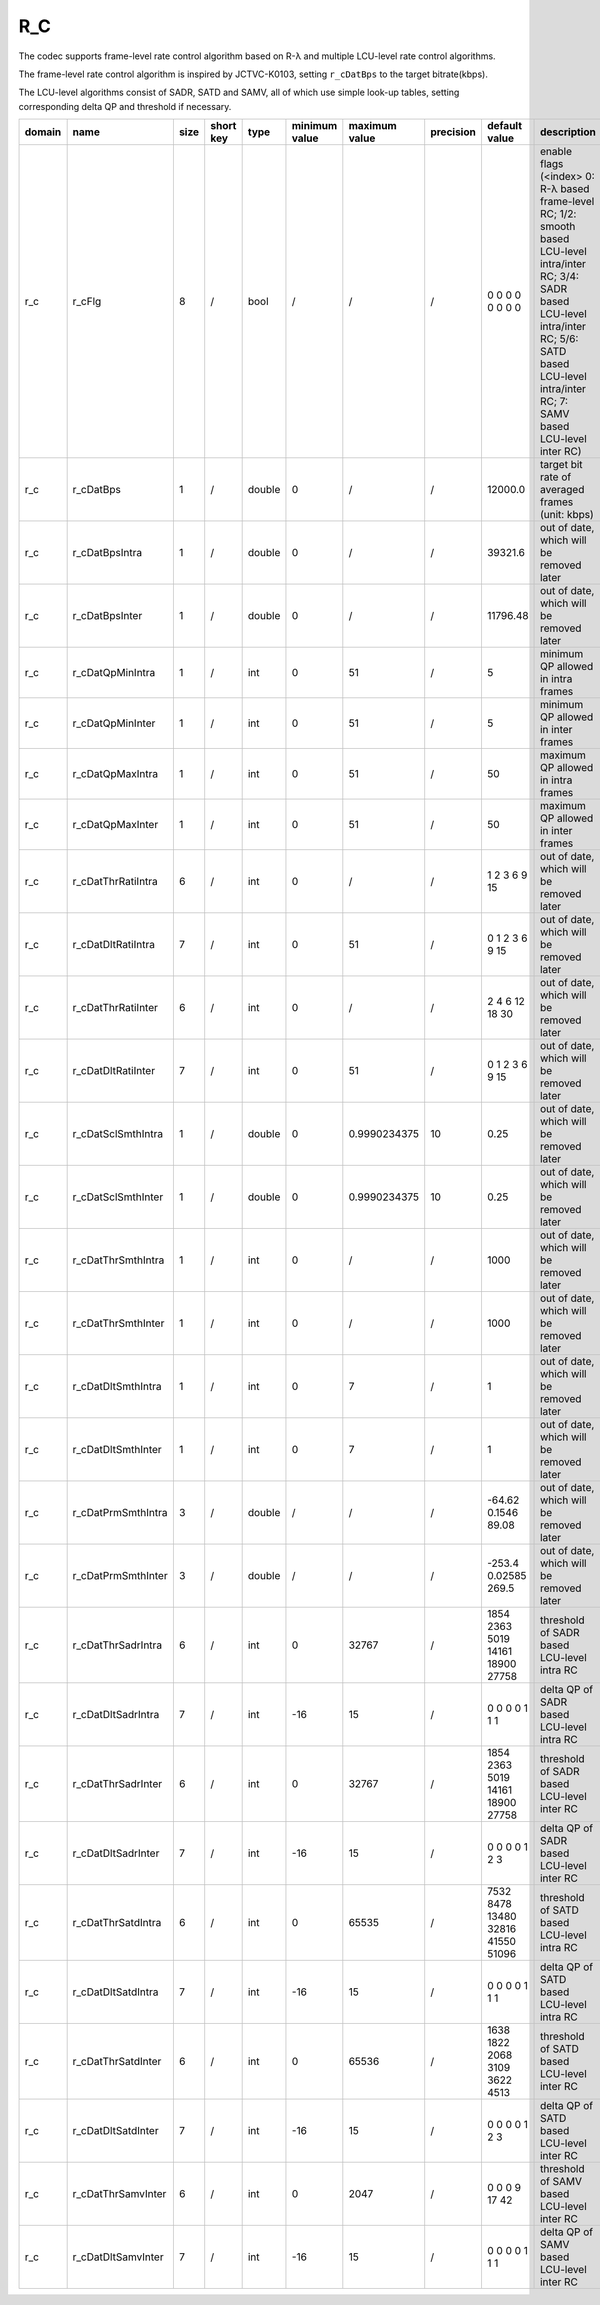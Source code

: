 R_C
---

The codec supports frame-level rate control algorithm based on R-λ and multiple LCU-level rate control algorithms.

The frame-level rate control algorithm is inspired by JCTVC-K0103, setting ``r_cDatBps`` to the target bitrate(kbps).

The LCU-level algorithms consist of SADR, SATD and SAMV, all of which use simple look-up tables, setting corresponding delta QP and threshold if necessary.

============ ======================= ====== =========== ======== =============== =============== =========== ====================================== =========================================================================================================================================================================================================================
 domain       name                    size   short key   type     minimum value   maximum value   precision   default value                          description
============ ======================= ====== =========== ======== =============== =============== =========== ====================================== =========================================================================================================================================================================================================================
 r_c          r_cFlg                  8      /           bool     /               /               /           0 0 0 0 0 0 0 0                        enable flags (<index> 0: R-λ based frame-level RC; 1/2: smooth based LCU-level intra/inter RC; 3/4: SADR based LCU-level intra/inter RC; 5/6: SATD based LCU-level intra/inter RC; 7: SAMV based LCU-level inter RC)
 r_c          r_cDatBps               1      /           double   0               /               /           12000.0                                target bit rate of averaged frames (unit: kbps)
 r_c          r_cDatBpsIntra          1      /           double   0               /               /           39321.6                                out of date, which will be removed later
 r_c          r_cDatBpsInter          1      /           double   0               /               /           11796.48                               out of date, which will be removed later
 r_c          r_cDatQpMinIntra        1      /           int      0               51              /           5                                      minimum QP allowed in intra frames
 r_c          r_cDatQpMinInter        1      /           int      0               51              /           5                                      minimum QP allowed in inter frames
 r_c          r_cDatQpMaxIntra        1      /           int      0               51              /           50                                     maximum QP allowed in intra frames
 r_c          r_cDatQpMaxInter        1      /           int      0               51              /           50                                     maximum QP allowed in inter frames
 r_c          r_cDatThrRatiIntra      6      /           int      0               /               /           1 2 3 6 9 15                           out of date, which will be removed later
 r_c          r_cDatDltRatiIntra      7      /           int      0               51              /           0 1 2 3 6 9 15                         out of date, which will be removed later
 r_c          r_cDatThrRatiInter      6      /           int      0               /               /           2 4 6 12 18 30                         out of date, which will be removed later
 r_c          r_cDatDltRatiInter      7      /           int      0               51              /           0 1 2 3 6 9 15                         out of date, which will be removed later
 r_c          r_cDatSclSmthIntra      1      /           double   0               0.9990234375    10          0.25                                   out of date, which will be removed later
 r_c          r_cDatSclSmthInter      1      /           double   0               0.9990234375    10          0.25                                   out of date, which will be removed later
 r_c          r_cDatThrSmthIntra      1      /           int      0               /               /           1000                                   out of date, which will be removed later
 r_c          r_cDatThrSmthInter      1      /           int      0               /               /           1000                                   out of date, which will be removed later
 r_c          r_cDatDltSmthIntra      1      /           int      0               7               /           1                                      out of date, which will be removed later
 r_c          r_cDatDltSmthInter      1      /           int      0               7               /           1                                      out of date, which will be removed later
 r_c          r_cDatPrmSmthIntra      3      /           double   /               /               /           -64.62 0.1546 89.08                    out of date, which will be removed later
 r_c          r_cDatPrmSmthInter      3      /           double   /               /               /           -253.4 0.02585 269.5                   out of date, which will be removed later
 r_c          r_cDatThrSadrIntra      6      /           int      0               32767           /           1854 2363 5019 14161 18900 27758       threshold of SADR based LCU-level intra RC
 r_c          r_cDatDltSadrIntra      7      /           int      -16             15              /           0 0 0 0 1 1 1                          delta QP  of SADR based LCU-level intra RC
 r_c          r_cDatThrSadrInter      6      /           int      0               32767           /           1854 2363 5019 14161 18900 27758       threshold of SADR based LCU-level inter RC
 r_c          r_cDatDltSadrInter      7      /           int      -16             15              /           0 0 0 0 1 2 3                          delta QP  of SADR based LCU-level inter RC
 r_c          r_cDatThrSatdIntra      6      /           int      0               65535           /           7532 8478 13480 32816 41550 51096      threshold of SATD based LCU-level intra RC
 r_c          r_cDatDltSatdIntra      7      /           int      -16             15              /           0 0 0 0 1 1 1                          delta QP  of SATD based LCU-level intra RC
 r_c          r_cDatThrSatdInter      6      /           int      0               65536           /           1638 1822 2068 3109 3622 4513          threshold of SATD based LCU-level inter RC
 r_c          r_cDatDltSatdInter      7      /           int      -16             15              /           0 0 0 0 1 2 3                          delta QP  of SATD based LCU-level inter RC
 r_c          r_cDatThrSamvInter      6      /           int      0               2047            /           0 0 0 9 17 42                          threshold of SAMV based LCU-level inter RC
 r_c          r_cDatDltSamvInter      7      /           int      -16             15              /           0 0 0 0 1 1 1                          delta QP  of SAMV based LCU-level inter RC
============ ======================= ====== =========== ======== =============== =============== =========== ====================================== =========================================================================================================================================================================================================================